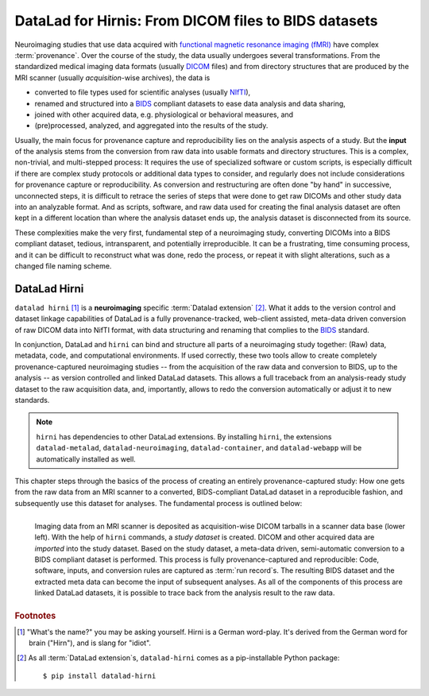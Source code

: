 .. _hirni:

DataLad for Hirnis: From DICOM files to BIDS datasets
-----------------------------------------------------

Neuroimaging studies that use data acquired with
`functional magnetic resonance imaging (fMRI) <https://en.wikipedia.org/wiki/Functional_magnetic_resonance_imaging>`_
have complex :term:`provenance`. Over the course of the study, the
data usually undergoes several transformations. From the standardized medical
imaging data formats (usually `DICOM <https://en.wikipedia.org/wiki/DICOM>`_ files)
and from directory structures that are produced by the MRI scanner (usually
*acquisition*-wise archives), the data is

- converted to file types used for scientific analyses (usually
  `NIfTI <https://nifti.nimh.nih.gov/nifti-1/documentation/hbm_nifti_2004.pdf>`_),
- renamed and structured into a `BIDS <https://bids.neuroimaging.io/>`_ compliant
  datasets to ease data analysis and data sharing,
- joined with other acquired data, e.g. physiological or behavioral measures, and
- (pre)processed, analyzed, and aggregated into the results of the study.

Usually, the main focus for provenance capture and reproducibility lies on the
analysis aspects of a study. But the **input** of the analysis stems from the
conversion from raw data into usable formats and directory structures. This is a
complex, non-trivial, and multi-stepped process: It requires the
use of specialized software or custom scripts, is especially difficult if there
are complex study protocols or additional data types to consider, and regularly does
not include considerations for provenance capture or reproducibility. As conversion
and restructuring are often done "by hand" in successive, unconnected steps,
it is difficult to retrace the series of steps that were done to get
raw DICOMs and other study data into an analyzable format.
And as scripts, software, and raw data used for creating the final analysis dataset
are often kept in a different location than where the analysis dataset ends up,
the analysis dataset is disconnected from its source.

These complexities make the very first, fundamental step of a neuroimaging study,
converting DICOMs into a BIDS compliant dataset,
tedious, intransparent, and potentially irreproducible. It can be a frustrating,
time consuming process, and it can be difficult to reconstruct what was done,
redo the process, or repeat it with slight alterations, such as a changed file
naming scheme.

DataLad Hirni
^^^^^^^^^^^^^

``datalad hirni`` [#f1]_ is a **neuroimaging** specific :term:`Datalad extension` [#f2]_.
What it adds to the version control and dataset linkage capabilities of DataLad is a fully
provenance-tracked, web-client assisted, meta-data driven conversion of raw
DICOM data into NifTI format, with data structuring and renaming that
complies to the `BIDS <https://bids.neuroimaging.io/>`_  standard.

In conjunction, DataLad and ``hirni`` can bind
and structure all parts of a neuroimaging study together: (Raw) data, metadata,
code, and computational environments. If used correctly, these two tools allow
to create completely provenance-captured neuroimaging studies -- from the
acquisition of the raw data and conversion to BIDS, up to the
analysis -- as version controlled and linked DataLad datasets.
This allows a full traceback from an analysis-ready study dataset to the raw
acquisition data, and, importantly, allows to redo the conversion automatically
or adjust it to new standards.

.. note::

   ``hirni`` has dependencies to other DataLad extensions. By installing ``hirni``,
   the extensions ``datalad-metalad``, ``datalad-neuroimaging``, ``datalad-container``,
   and ``datalad-webapp`` will be automatically installed as well.

This chapter steps through the basics of the process of creating an entirely
provenance-captured study: How one gets from the raw data from an MRI scanner to
a converted, BIDS-compliant DataLad dataset in a reproducible fashion, and subsequently
use this dataset for analyses. The fundamental process is outlined below:

.. figure:: ../artwork/src/hirni_overview.svg
   :alt: A conceptual overview of DataLad hirni
   :align: left

   Imaging data from an MRI scanner is deposited as acquisition-wise DICOM tarballs
   in a scanner data base (lower left).
   With the help of ``hirni`` commands, a *study dataset* is created.
   DICOM and other acquired data are *imported* into the study dataset.
   Based on the study dataset, a meta-data driven, semi-automatic conversion to
   a BIDS compliant dataset is performed.
   This process is fully provenance-captured and reproducible: Code, software,
   inputs, and conversion rules are captured as :term:`run record`\s.
   The resulting BIDS dataset and the extracted meta data can become
   the input of subsequent analyses. As all of the components of this process
   are linked DataLad datasets, it is possible to trace back from the analysis
   result to the raw data.


.. rubric:: Footnotes

.. [#f1] "What's the name?" you may be asking yourself. Hirni is a German word-play.
         It's derived from the German word for brain ("Hirn"), and is slang for
         "idiot".
.. [#f2] As all :term:`DataLad extension`\s, ``datalad-hirni`` comes as a pip-installable
         Python package::

            $ pip install datalad-hirni
